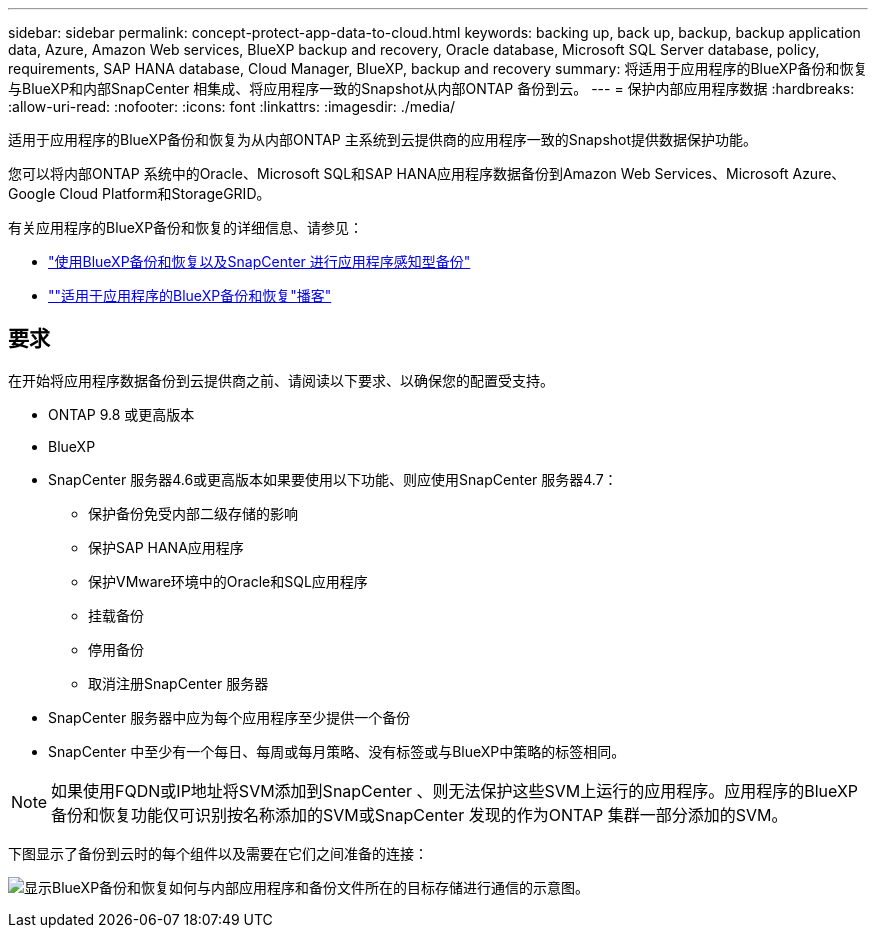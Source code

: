 ---
sidebar: sidebar 
permalink: concept-protect-app-data-to-cloud.html 
keywords: backing up, back up, backup, backup application data, Azure, Amazon Web services, BlueXP backup and recovery, Oracle database, Microsoft SQL Server database, policy, requirements, SAP HANA database, Cloud Manager, BlueXP, backup and recovery 
summary: 将适用于应用程序的BlueXP备份和恢复与BlueXP和内部SnapCenter 相集成、将应用程序一致的Snapshot从内部ONTAP 备份到云。 
---
= 保护内部应用程序数据
:hardbreaks:
:allow-uri-read: 
:nofooter: 
:icons: font
:linkattrs: 
:imagesdir: ./media/


[role="lead"]
适用于应用程序的BlueXP备份和恢复为从内部ONTAP 主系统到云提供商的应用程序一致的Snapshot提供数据保护功能。

您可以将内部ONTAP 系统中的Oracle、Microsoft SQL和SAP HANA应用程序数据备份到Amazon Web Services、Microsoft Azure、Google Cloud Platform和StorageGRID。

有关应用程序的BlueXP备份和恢复的详细信息、请参见：

* https://cloud.netapp.com/blog/cbs-cloud-backup-and-snapcenter-integration["使用BlueXP备份和恢复以及SnapCenter 进行应用程序感知型备份"^]
* https://soundcloud.com/techontap_podcast/episode-322-cloud-backup-for-applications[""适用于应用程序的BlueXP备份和恢复"播客"^]




== 要求

在开始将应用程序数据备份到云提供商之前、请阅读以下要求、以确保您的配置受支持。

* ONTAP 9.8 或更高版本
* BlueXP
* SnapCenter 服务器4.6或更高版本如果要使用以下功能、则应使用SnapCenter 服务器4.7：
+
** 保护备份免受内部二级存储的影响
** 保护SAP HANA应用程序
** 保护VMware环境中的Oracle和SQL应用程序
** 挂载备份
** 停用备份
** 取消注册SnapCenter 服务器


* SnapCenter 服务器中应为每个应用程序至少提供一个备份
* SnapCenter 中至少有一个每日、每周或每月策略、没有标签或与BlueXP中策略的标签相同。



NOTE: 如果使用FQDN或IP地址将SVM添加到SnapCenter 、则无法保护这些SVM上运行的应用程序。应用程序的BlueXP备份和恢复功能仅可识别按名称添加的SVM或SnapCenter 发现的作为ONTAP 集群一部分添加的SVM。

下图显示了备份到云时的每个组件以及需要在它们之间准备的连接：

image:diagram_cloud_backup_app.png["显示BlueXP备份和恢复如何与内部应用程序和备份文件所在的目标存储进行通信的示意图。"]
